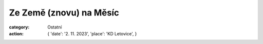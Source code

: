 Ze Země (znovu) na Měsíc
########################

:category: Ostatní
:action: {
         'date': '2. 11. 2023',
         'place': 'KD Letovice',
         }

.. image:: /docs/beseda-pribyl-znovu-na-mesic.jpg
   :class: img-rounded
   :alt: Plakát
   :width: 450px
